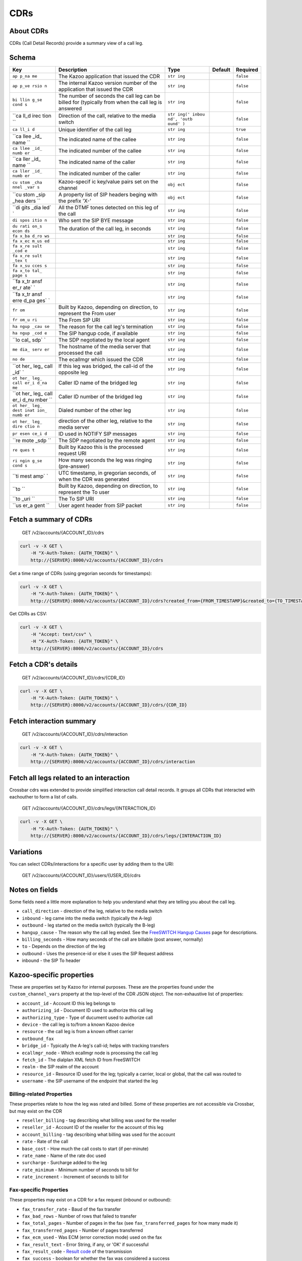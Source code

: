 CDRs
~~~~

About CDRs
^^^^^^^^^^

CDRs (Call Detail Records) provide a summary view of a call leg.

Schema
^^^^^^

+------+--------------+-------+----------+-----------+
| Key  | Description  | Type  | Default  | Required  |
+======+==============+=======+==========+===========+
| ``ap | The Kazoo    | ``str |          | ``false`` |
| p_na | application  | ing`` |          |           |
| me`` | that issued  |       |          |           |
|      | the CDR      |       |          |           |
+------+--------------+-------+----------+-----------+
| ``ap | The internal | ``str |          | ``false`` |
| p_ve | Kazoo        | ing`` |          |           |
| rsio | version      |       |          |           |
| n``  | number of    |       |          |           |
|      | the          |       |          |           |
|      | application  |       |          |           |
|      | that issued  |       |          |           |
|      | the CDR      |       |          |           |
+------+--------------+-------+----------+-----------+
| ``bi | The number   | ``str |          | ``false`` |
| llin | of seconds   | ing`` |          |           |
| g_se | the call leg |       |          |           |
| cond | can be       |       |          |           |
| s``  | billed for   |       |          |           |
|      | (typically   |       |          |           |
|      | from when    |       |          |           |
|      | the call leg |       |          |           |
|      | is answered  |       |          |           |
+------+--------------+-------+----------+-----------+
| ``ca | Direction of | ``str |          | ``false`` |
| ll_d | the call,    | ing(' |          |           |
| irec | relative to  | inbou |          |           |
| tion | the media    | nd',  |          |           |
| ``   | switch       | 'outb |          |           |
|      |              | ound' |          |           |
|      |              | )``   |          |           |
+------+--------------+-------+----------+-----------+
| ``ca | Unique       | ``str |          | ``true``  |
| ll_i | identifier   | ing`` |          |           |
| d``  | of the call  |       |          |           |
|      | leg          |       |          |           |
+------+--------------+-------+----------+-----------+
| ``ca | The          | ``str |          | ``false`` |
| llee | indicated    | ing`` |          |           |
| _id_ | name of the  |       |          |           |
| name | callee       |       |          |           |
| ``   |              |       |          |           |
+------+--------------+-------+----------+-----------+
| ``ca | The          | ``str |          | ``false`` |
| llee | indicated    | ing`` |          |           |
| _id_ | number of    |       |          |           |
| numb | the callee   |       |          |           |
| er`` |              |       |          |           |
+------+--------------+-------+----------+-----------+
| ``ca | The          | ``str |          | ``false`` |
| ller | indicated    | ing`` |          |           |
| _id_ | name of the  |       |          |           |
| name | caller       |       |          |           |
| ``   |              |       |          |           |
+------+--------------+-------+----------+-----------+
| ``ca | The          | ``str |          | ``false`` |
| ller | indicated    | ing`` |          |           |
| _id_ | number of    |       |          |           |
| numb | the caller   |       |          |           |
| er`` |              |       |          |           |
+------+--------------+-------+----------+-----------+
| ``cu | Kazoo-specif | ``obj |          | ``false`` |
| stom | ic           | ect`` |          |           |
| _cha | key/value    |       |          |           |
| nnel | pairs set on |       |          |           |
| _var | the channel  |       |          |           |
| s``  |              |       |          |           |
+------+--------------+-------+----------+-----------+
| ``cu | A property   | ``obj |          | ``false`` |
| stom | list of SIP  | ect`` |          |           |
| _sip | headers      |       |          |           |
| _hea | beging with  |       |          |           |
| ders | the prefix   |       |          |           |
| ``   | 'X-'         |       |          |           |
+------+--------------+-------+----------+-----------+
| ``di | All the DTMF | ``str |          | ``false`` |
| gits | tones        | ing`` |          |           |
| _dia | detected on  |       |          |           |
| led` | this leg of  |       |          |           |
| `    | the call     |       |          |           |
+------+--------------+-------+----------+-----------+
| ``di | Who sent the | ``str |          | ``false`` |
| spos | SIP BYE      | ing`` |          |           |
| itio | message      |       |          |           |
| n``  |              |       |          |           |
+------+--------------+-------+----------+-----------+
| ``du | The duration | ``str |          | ``false`` |
| rati | of the call  | ing`` |          |           |
| on_s | leg, in      |       |          |           |
| econ | seconds      |       |          |           |
| ds`` |              |       |          |           |
+------+--------------+-------+----------+-----------+
| ``fa |              | ``str |          | ``false`` |
| x_ba |              | ing`` |          |           |
| d_ro |              |       |          |           |
| ws`` |              |       |          |           |
+------+--------------+-------+----------+-----------+
| ``fa |              | ``str |          | ``false`` |
| x_ec |              | ing`` |          |           |
| m_us |              |       |          |           |
| ed`` |              |       |          |           |
+------+--------------+-------+----------+-----------+
| ``fa |              | ``str |          | ``false`` |
| x_re |              | ing`` |          |           |
| sult |              |       |          |           |
| _cod |              |       |          |           |
| e``  |              |       |          |           |
+------+--------------+-------+----------+-----------+
| ``fa |              | ``str |          | ``false`` |
| x_re |              | ing`` |          |           |
| sult |              |       |          |           |
| _tex |              |       |          |           |
| t``  |              |       |          |           |
+------+--------------+-------+----------+-----------+
| ``fa |              | ``str |          | ``false`` |
| x_su |              | ing`` |          |           |
| cces |              |       |          |           |
| s``  |              |       |          |           |
+------+--------------+-------+----------+-----------+
| ``fa |              | ``str |          | ``false`` |
| x_to |              | ing`` |          |           |
| tal_ |              |       |          |           |
| page |              |       |          |           |
| s``  |              |       |          |           |
+------+--------------+-------+----------+-----------+
| ``fa |              | ``str |          | ``false`` |
| x_tr |              | ing`` |          |           |
| ansf |              |       |          |           |
| er_r |              |       |          |           |
| ate` |              |       |          |           |
| `    |              |       |          |           |
+------+--------------+-------+----------+-----------+
| ``fa |              | ``str |          | ``false`` |
| x_tr |              | ing`` |          |           |
| ansf |              |       |          |           |
| erre |              |       |          |           |
| d_pa |              |       |          |           |
| ges` |              |       |          |           |
| `    |              |       |          |           |
+------+--------------+-------+----------+-----------+
| ``fr | Built by     | ``str |          | ``false`` |
| om`` | Kazoo,       | ing`` |          |           |
|      | depending on |       |          |           |
|      | direction,   |       |          |           |
|      | to represent |       |          |           |
|      | the From     |       |          |           |
|      | user         |       |          |           |
+------+--------------+-------+----------+-----------+
| ``fr | The From SIP | ``str |          | ``false`` |
| om_u | URI          | ing`` |          |           |
| ri`` |              |       |          |           |
+------+--------------+-------+----------+-----------+
| ``ha | The reason   | ``str |          | ``false`` |
| ngup | for the call | ing`` |          |           |
| _cau | leg's        |       |          |           |
| se`` | termination  |       |          |           |
+------+--------------+-------+----------+-----------+
| ``ha | The SIP      | ``str |          | ``false`` |
| ngup | hangup code, | ing`` |          |           |
| _cod | if available |       |          |           |
| e``  |              |       |          |           |
+------+--------------+-------+----------+-----------+
| ``lo | The SDP      | ``str |          | ``false`` |
| cal_ | negotiated   | ing`` |          |           |
| sdp` | by the local |       |          |           |
| `    | agent        |       |          |           |
+------+--------------+-------+----------+-----------+
| ``me | The hostname | ``str |          | ``false`` |
| dia_ | of the media | ing`` |          |           |
| serv | server that  |       |          |           |
| er`` | processed    |       |          |           |
|      | the call     |       |          |           |
+------+--------------+-------+----------+-----------+
| ``no | The ecallmgr | ``str |          | ``false`` |
| de`` | which issued | ing`` |          |           |
|      | the CDR      |       |          |           |
+------+--------------+-------+----------+-----------+
| ``ot | If this leg  | ``str |          | ``false`` |
| her_ | was bridged, | ing`` |          |           |
| leg_ | the call-id  |       |          |           |
| call | of the       |       |          |           |
| _id` | opposite leg |       |          |           |
| `    |              |       |          |           |
+------+--------------+-------+----------+-----------+
| ``ot | Caller ID    | ``str |          | ``false`` |
| her_ | name of the  | ing`` |          |           |
| leg_ | bridged leg  |       |          |           |
| call |              |       |          |           |
| er_i |              |       |          |           |
| d_na |              |       |          |           |
| me`` |              |       |          |           |
+------+--------------+-------+----------+-----------+
| ``ot | Caller ID    | ``str |          | ``false`` |
| her_ | number of    | ing`` |          |           |
| leg_ | the bridged  |       |          |           |
| call | leg          |       |          |           |
| er_i |              |       |          |           |
| d_nu |              |       |          |           |
| mber |              |       |          |           |
| ``   |              |       |          |           |
+------+--------------+-------+----------+-----------+
| ``ot | Dialed       | ``str |          | ``false`` |
| her_ | number of    | ing`` |          |           |
| leg_ | the other    |       |          |           |
| dest | leg          |       |          |           |
| inat |              |       |          |           |
| ion_ |              |       |          |           |
| numb |              |       |          |           |
| er`` |              |       |          |           |
+------+--------------+-------+----------+-----------+
| ``ot | direction of | ``str |          | ``false`` |
| her_ | the other    | ing`` |          |           |
| leg_ | leg,         |       |          |           |
| dire | relative to  |       |          |           |
| ctio | the media    |       |          |           |
| n``  | server       |       |          |           |
+------+--------------+-------+----------+-----------+
| ``pr | ID used in   | ``str |          | ``false`` |
| esen | NOTIFY SIP   | ing`` |          |           |
| ce_i | messages     |       |          |           |
| d``  |              |       |          |           |
+------+--------------+-------+----------+-----------+
| ``re | The SDP      | ``str |          | ``false`` |
| mote | negotiated   | ing`` |          |           |
| _sdp | by the       |       |          |           |
| ``   | remote agent |       |          |           |
+------+--------------+-------+----------+-----------+
| ``re | Built by     | ``str |          | ``false`` |
| ques | Kazoo this   | ing`` |          |           |
| t``  | is the       |       |          |           |
|      | processed    |       |          |           |
|      | request URI  |       |          |           |
+------+--------------+-------+----------+-----------+
| ``ri | How many     | ``str |          | ``false`` |
| ngin | seconds the  | ing`` |          |           |
| g_se | leg was      |       |          |           |
| cond | ringing      |       |          |           |
| s``  | (pre-answer) |       |          |           |
+------+--------------+-------+----------+-----------+
| ``ti | UTC          | ``str |          | ``false`` |
| mest | timestamp,   | ing`` |          |           |
| amp` | in gregorian |       |          |           |
| `    | seconds, of  |       |          |           |
|      | when the CDR |       |          |           |
|      | was          |       |          |           |
|      | generated    |       |          |           |
+------+--------------+-------+----------+-----------+
| ``to | Built by     | ``str |          | ``false`` |
| ``   | Kazoo,       | ing`` |          |           |
|      | depending on |       |          |           |
|      | direction,   |       |          |           |
|      | to represent |       |          |           |
|      | the To user  |       |          |           |
+------+--------------+-------+----------+-----------+
| ``to | The To SIP   | ``str |          | ``false`` |
| _uri | URI          | ing`` |          |           |
| ``   |              |       |          |           |
+------+--------------+-------+----------+-----------+
| ``us | User agent   | ``str |          | ``false`` |
| er_a | header from  | ing`` |          |           |
| gent | SIP packet   |       |          |           |
| ``   |              |       |          |           |
+------+--------------+-------+----------+-----------+

Fetch a summary of CDRs
^^^^^^^^^^^^^^^^^^^^^^^

    GET /v2/accounts/{ACCOUNT\_ID}/cdrs

.. code:: shell

    curl -v -X GET \
        -H "X-Auth-Token: {AUTH_TOKEN}" \
        http://{SERVER}:8000/v2/accounts/{ACCOUNT_ID}/cdrs

Get a time range of CDRs (using gregorian seconds for timestamps):

.. code:: shell

    curl -v -X GET \
        -H "X-Auth-Token: {AUTH_TOKEN}" \
        http://{SERVER}:8000/v2/accounts/{ACCOUNT_ID}/cdrs?created_from={FROM_TIMESTAMP}&created_to={TO_TIMESTAMP}

Get CDRs as CSV:

.. code:: shell

    curl -v -X GET \
        -H "Accept: text/csv" \
        -H "X-Auth-Token: {AUTH_TOKEN}" \
        http://{SERVER}:8000/v2/accounts/{ACCOUNT_ID}/cdrs

Fetch a CDR's details
^^^^^^^^^^^^^^^^^^^^^

    GET /v2/accounts/{ACCOUNT\_ID}/cdrs/{CDR\_ID}

.. code:: shell

    curl -v -X GET \
        -H "X-Auth-Token: {AUTH_TOKEN}" \
        http://{SERVER}:8000/v2/accounts/{ACCOUNT_ID}/cdrs/{CDR_ID}

Fetch interaction summary
^^^^^^^^^^^^^^^^^^^^^^^^^

    GET /v2/accounts/{ACCOUNT\_ID}/cdrs/interaction

.. code:: shell

    curl -v -X GET \
        -H "X-Auth-Token: {AUTH_TOKEN}" \
        http://{SERVER}:8000/v2/accounts/{ACCOUNT_ID}/cdrs/interaction

Fetch all legs related to an interaction
^^^^^^^^^^^^^^^^^^^^^^^^^^^^^^^^^^^^^^^^

Crossbar cdrs was extended to provide simplified interaction call detail records. It groups all CDRs that interacted with eachouther to form a list of calls.

    GET /v2/accounts/{ACCOUNT\_ID}/cdrs/legs/{INTERACTION\_ID}

.. code:: shell

    curl -v -X GET \
        -H "X-Auth-Token: {AUTH_TOKEN}" \
        http://{SERVER}:8000/v2/accounts/{ACCOUNT_ID}/cdrs/legs/{INTERACTION_ID}

Variations
^^^^^^^^^^

You can select CDRs/interactions for a specific user by adding them to the URI:

    GET /v2/accounts/{ACCOUNT\_ID}/users/{USER\_ID}/cdrs

Notes on fields
^^^^^^^^^^^^^^^

Some fields need a little more explanation to help you understand what they are telling you about the call leg.

-  ``call_direction`` - direction of the leg, relative to the media switch
-  ``inbound`` - leg came into the media switch (typically the A-leg)
-  ``outbound`` - leg started on the media switch (typically the B-leg)
-  ``hangup_cause`` - The reason why the call leg ended. See the `FreeSWITCH Hangup Causes <http://wiki.freeswitch.org/wiki/Hangup_causes>`__ page for descriptions.
-  ``billing_seconds`` - How many seconds of the call are billable (post answer, normally)
-  ``to`` - Depends on the direction of the leg
-  outbound - Uses the presence-id or else it uses the SIP Request address
-  inbound - the SIP To header

Kazoo-specific properties
^^^^^^^^^^^^^^^^^^^^^^^^^

These are properties set by Kazoo for internal purposes. These are the properties found under the ``custom_channel_vars`` property at the top-level of the CDR JSON object. The non-exhaustive list of properties:

-  ``account_id`` - Account ID this leg belongs to
-  ``authorizing_id`` - Document ID used to authorize this call leg
-  ``authorizing_type`` - Type of ducument used to authorize call
-  ``device`` - the call leg is to/from a known Kazoo device
-  ``resource`` - the call leg is from a known offnet carrier
-  ``outbound_fax``
-  ``bridge_id`` - Typically the A-leg's call-id; helps with tracking transfers
-  ``ecallmgr_node`` - Which ecallmgr node is processing the call leg
-  ``fetch_id`` - The dialplan XML fetch ID from FreeSWITCH
-  ``realm`` - the SIP realm of the account
-  ``resource_id`` - Resource ID used for the leg; typically a carrier, local or global, that the call was routed to
-  ``username`` - the SIP username of the endpoint that started the leg

Billing-related Properties
''''''''''''''''''''''''''

These properties relate to how the leg was rated and billed. Some of these properties are not accessible via Crossbar, but may exist on the CDR

-  ``reseller_billing`` - tag describing what billing was used for the reseller
-  ``reseller_id`` - Account ID of the reseller for the account of this leg
-  ``account_billing`` - tag describing what billing was used for the account
-  ``rate`` - Rate of the call
-  ``base_cost`` - How much the call costs to start (if per-minute)
-  ``rate_name`` - Name of the rate doc used
-  ``surcharge`` - Surcharge added to the leg
-  ``rate_minimum`` - Minimum number of seconds to bill for
-  ``rate_increment`` - Increment of seconds to bill for

Fax-specific Properties
'''''''''''''''''''''''

These properties may exist on a CDR for a fax request (inbound or outbound):

-  ``fax_transfer_rate`` - Baud of the fax transfer
-  ``fax_bad_rows`` - Number of rows that failed to transfer
-  ``fax_total_pages`` - Number of pages in the fax (see ``fax_transferred_pages`` for how many made it)
-  ``fax_transferred_pages`` - Number of pages transferred
-  ``fax_ecm_used`` - Was ECM (error correction mode) used on the fax
-  ``fax_result_text`` - Error String, if any, or 'OK' if successful
-  ``fax_result_code`` - `Result code <http://wiki.freeswitch.org/wiki/Variable_fax_result_code>`__ of the transmission
-  ``fax_success`` - boolean for whether the fax was considered a success
-  ``fax_t38`` - boolean for whether the fax T.38 was used
